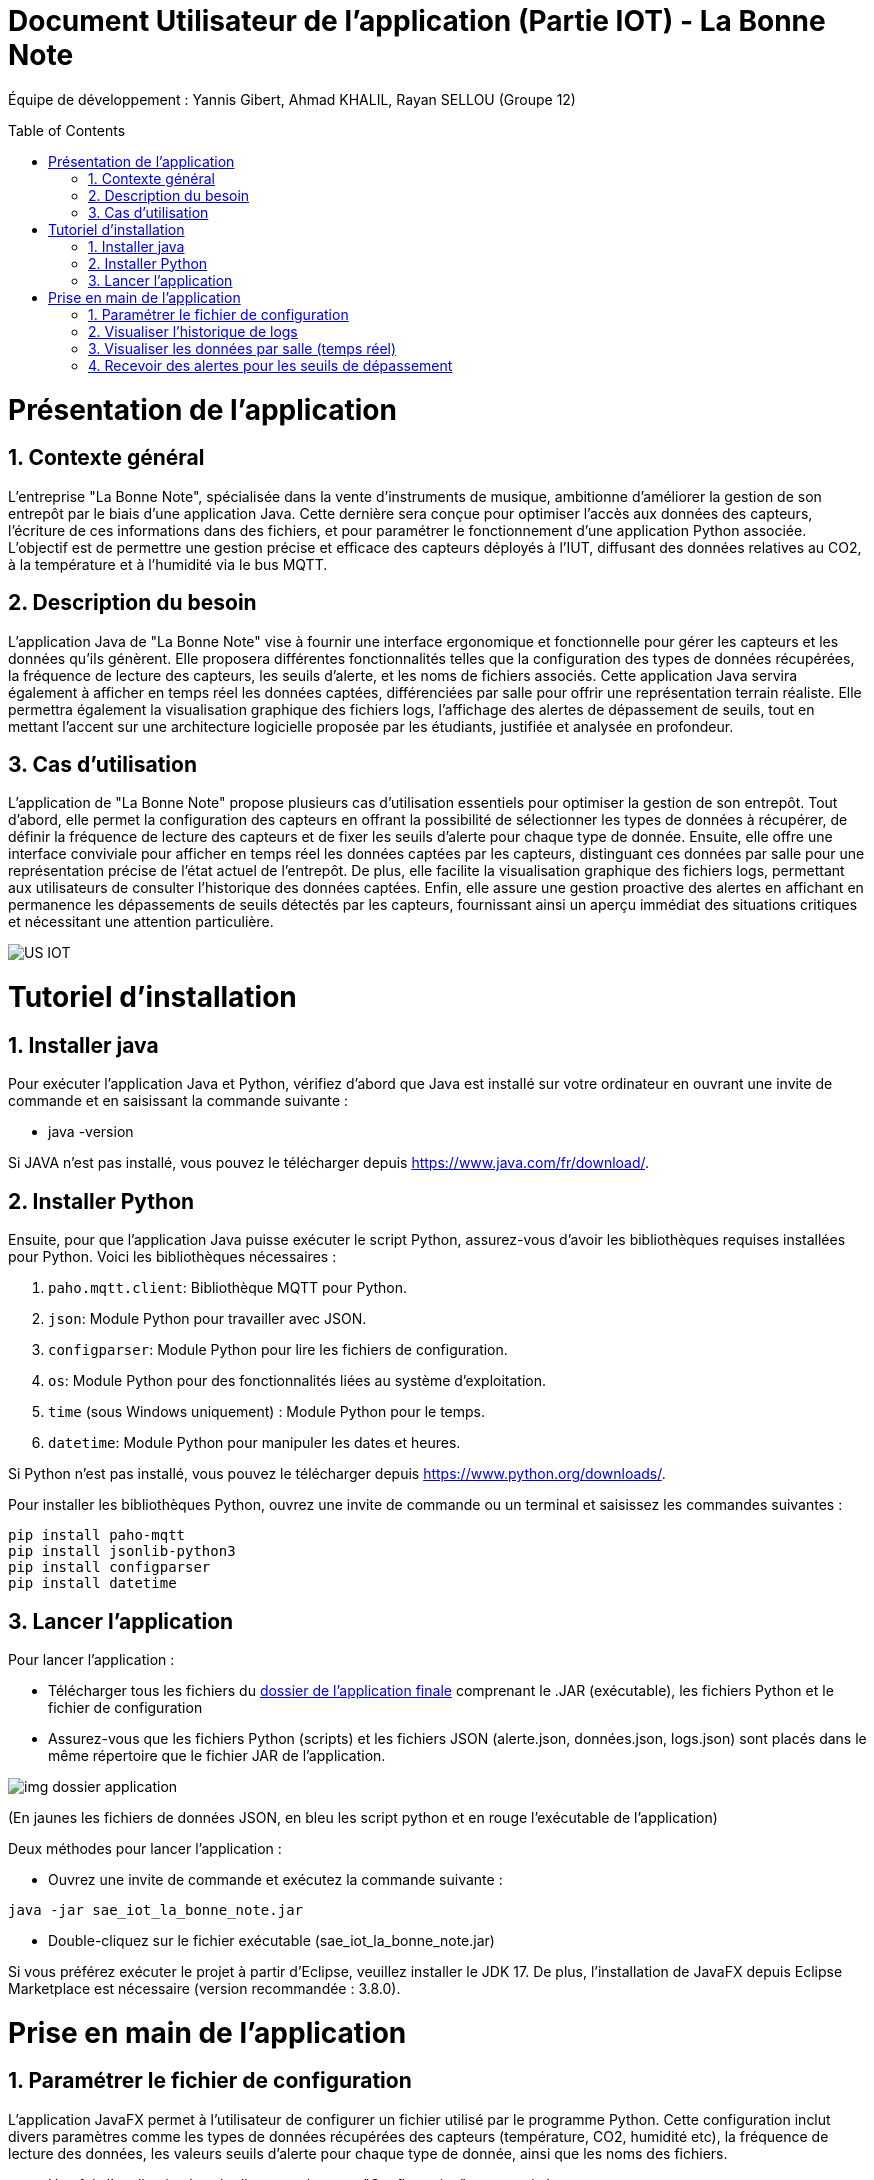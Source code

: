 = Document Utilisateur de l’application (Partie IOT) - La Bonne Note
:icons: font
:models: models
:experimental:
:incremental:
:numbered:
:toc: macro
:window: _blank
:correction!:

// Useful definitions
:asciidoc: http://www.methods.co.nz/asciidoc[AsciiDoc]
:icongit: icon:git[]
:git: http://git-scm.com/[{icongit}]
:plantuml: https://plantuml.com/fr/[plantUML]

ifndef::env-github[:icons: font]
// Specific to GitHub
ifdef::env-github[]
:correction:
:!toc-title:
:caution-caption: :fire:
:important-caption: :exclamation:
:note-caption: :paperclip:
:tip-caption: :bulb:
:warning-caption: :warning:
:icongit: Git
endif::[]

Équipe de développement : Yannis Gibert, Ahmad KHALIL, Rayan SELLOU (Groupe 12)

toc::[]

= Présentation de l'application
== Contexte général
L'entreprise "La Bonne Note", spécialisée dans la vente d'instruments de musique, ambitionne d'améliorer la gestion de son entrepôt par le biais d'une application Java. Cette dernière sera conçue pour optimiser l'accès aux données des capteurs, l'écriture de ces informations dans des fichiers, et pour paramétrer le fonctionnement d'une application Python associée. L'objectif est de permettre une gestion précise et efficace des capteurs déployés à l'IUT, diffusant des données relatives au CO2, à la température et à l'humidité via le bus MQTT.

== Description du besoin
L'application Java de "La Bonne Note" vise à fournir une interface ergonomique et fonctionnelle pour gérer les capteurs et les données qu'ils génèrent. Elle proposera différentes fonctionnalités telles que la configuration des types de données récupérées, la fréquence de lecture des capteurs, les seuils d'alerte, et les noms de fichiers associés. Cette application Java servira également à afficher en temps réel les données captées, différenciées par salle pour offrir une représentation terrain réaliste. Elle permettra également la visualisation graphique des fichiers logs, l'affichage des alertes de dépassement de seuils, tout en mettant l'accent sur une architecture logicielle proposée par les étudiants, justifiée et analysée en profondeur.

== Cas d'utilisation
L'application de "La Bonne Note" propose plusieurs cas d'utilisation essentiels pour optimiser la gestion de son entrepôt. Tout d'abord, elle permet la configuration des capteurs en offrant la possibilité de sélectionner les types de données à récupérer, de définir la fréquence de lecture des capteurs et de fixer les seuils d'alerte pour chaque type de donnée. Ensuite, elle offre une interface conviviale pour afficher en temps réel les données captées par les capteurs, distinguant ces données par salle pour une représentation précise de l'état actuel de l'entrepôt. De plus, elle facilite la visualisation graphique des fichiers logs, permettant aux utilisateurs de consulter l'historique des données captées. Enfin, elle assure une gestion proactive des alertes en affichant en permanence les dépassements de seuils détectés par les capteurs, fournissant ainsi un aperçu immédiat des situations critiques et nécessitant une attention particulière.

image::https://github.com/IUT-Blagnac/sae-3-01-devapp-Groupe-12/blob/master/doc/Notre%20client/Diagrammes/Use%20Case/US_IOT.png[]

= Tutoriel d'installation

== Installer java

Pour exécuter l'application Java et Python, vérifiez d'abord que Java est installé sur votre ordinateur en ouvrant une invite de commande et en saisissant la commande suivante :

- java -version

Si JAVA n'est pas installé, vous pouvez le télécharger depuis https://www.java.com/fr/download/.

== Installer Python

Ensuite, pour que l'application Java puisse exécuter le script Python, assurez-vous d'avoir les bibliothèques requises installées pour Python. Voici les bibliothèques nécessaires :

1. `paho.mqtt.client`: Bibliothèque MQTT pour Python.
2. `json`: Module Python pour travailler avec JSON.
3. `configparser`: Module Python pour lire les fichiers de configuration.
4. `os`: Module Python pour des fonctionnalités liées au système d'exploitation.
5. `time` (sous Windows uniquement) : Module Python pour le temps.
6. `datetime`: Module Python pour manipuler les dates et heures.

Si Python n'est pas installé, vous pouvez le télécharger depuis https://www.python.org/downloads/.

Pour installer les bibliothèques Python, ouvrez une invite de commande ou un terminal et saisissez les commandes suivantes :

[source,cmd]
----
pip install paho-mqtt
pip install jsonlib-python3
pip install configparser
pip install datetime
----

== Lancer l'application

Pour lancer l'application :

- Télécharger tous les fichiers du https://github.com/IUT-Blagnac/sae-3-01-devapp-Groupe-12/tree/master/code/IOT/Application%20finale[dossier de l'application finale] comprenant le .JAR (exécutable), les fichiers Python et le fichier de configuration 

- Assurez-vous que les fichiers Python (scripts) et les fichiers JSON (alerte.json, données.json, logs.json) sont placés dans le même répertoire que le fichier JAR de l'application.

image::https://github.com/IUT-Blagnac/sae-3-01-devapp-Groupe-12/blob/master/doc/Images%20pour%20la%20documentations/Image_IOT/img_dossier_application.png[]

(En jaunes les fichiers de données JSON, en bleu les script python et en rouge l'exécutable de l'application)

Deux méthodes pour lancer l'application :

- Ouvrez une invite de commande et exécutez la commande suivante : 

[source,cmd]
----
java -jar sae_iot_la_bonne_note.jar
----

- Double-cliquez sur le fichier exécutable (sae_iot_la_bonne_note.jar)

Si vous préférez exécuter le projet à partir d'Eclipse, veuillez installer le JDK 17. De plus, l'installation de JavaFX depuis Eclipse Marketplace est nécessaire (version recommandée : 3.8.0).


= Prise en main de l'application

== Paramétrer le fichier de configuration

L'application JavaFX permet à l'utilisateur de configurer un fichier utilisé par le programme Python. Cette configuration inclut divers paramètres comme les types de données récupérées des capteurs (température, CO2, humidité etc), la fréquence de lecture des données, les valeurs seuils d'alerte pour chaque type de donnée, ainsi que les noms des fichiers.

- Une fois l'application lancé, cliquer sur le menu "Configuration" comme ci-dessous : 

image::https://github.com/IUT-Blagnac/sae-3-01-devapp-Groupe-12/blob/master/doc/Images%20pour%20la%20documentations/Image_IOT/AppConf1.jpg[]

La scène de configuration va apparaître, si le fichier de configuration n'a pas été trouvé, une alerte va apparaître (Rappel : le fichier de configuration et les fichiers Python doivent se trouver dans le même dossier que l'exécutable de l'application).
Si aucune alerte n'appraît, cela veut dire que le fichier de configuration a bien été trouvé, vous pouvez faire votre configuration.

image::https://github.com/IUT-Blagnac/sae-3-01-devapp-Groupe-12/blob/master/doc/Images%20pour%20la%20documentations/Image_IOT/AppConf2.jpg[]


== Visualiser l'historique de logs

L'application JavaFX permet de visualiser graphiquement les données des fichiers de logs.

- Cliquer sur le bonton "Historique" :

image::https://github.com/IUT-Blagnac/sae-3-01-devapp-Groupe-12/blob/master/doc/Images%20pour%20la%20documentations/Image_IOT/AppHistory1.jpg[]

La scène de l'historique va apparaître, si les fichiers de l'historique des alertes et des données existent et qu'ils ne sont pas vides, les données vont s'afficher graphiquement de base, vous avez la possibilité de :

- choisir l'historique à afficher (historique des alertes ou des données)
- choisir les types de valeurs à afficher (température, humidité, activité, co2)
- rechercher une ou plusieurs salle par leurs noms et afficher seulement les données correspondantes à ces salles (si plusieurs salles recherchées, les séparer avec des ','
- afficher seulement les données pour une salle à travers un menu déroulant
- choisir le format de la date pour l'affichage
- agrandir les graphiques en cliquant dessus, cela vous ouvrir une nouvelle fenêtre avec le graphique en grand

image::https://github.com/IUT-Blagnac/sae-3-01-devapp-Groupe-12/blob/master/doc/Images%20pour%20la%20documentations/Image_IOT/AppHistory2.jpg[]


== Visualiser les données par salle (temps réel)

L'application JavaFX permet de visualiser graphiquement les données en temps réel.

image::https://github.com/IUT-Blagnac/sae-3-01-devapp-Groupe-12/blob/master/doc/Images%20pour%20la%20documentations/Image_IOT/AppDirect1.jpg[]

image::https://github.com/IUT-Blagnac/sae-3-01-devapp-Groupe-12/blob/master/doc/Images%20pour%20la%20documentations/Image_IOT/AppDirect2.jpg[]



== Recevoir des alertes pour les seuils de dépassement

Vérifie les données captées par les capteurs pour chaque salle surveillée. Si une donnée dépasse le seuil prédéfini, l'application affiche instantanément une alerte correspondante.

image::https://github.com/IUT-Blagnac/sae-3-01-devapp-Groupe-12/blob/master/doc/Images%20pour%20la%20documentations/Image_IOT/AppAlert.png[]

